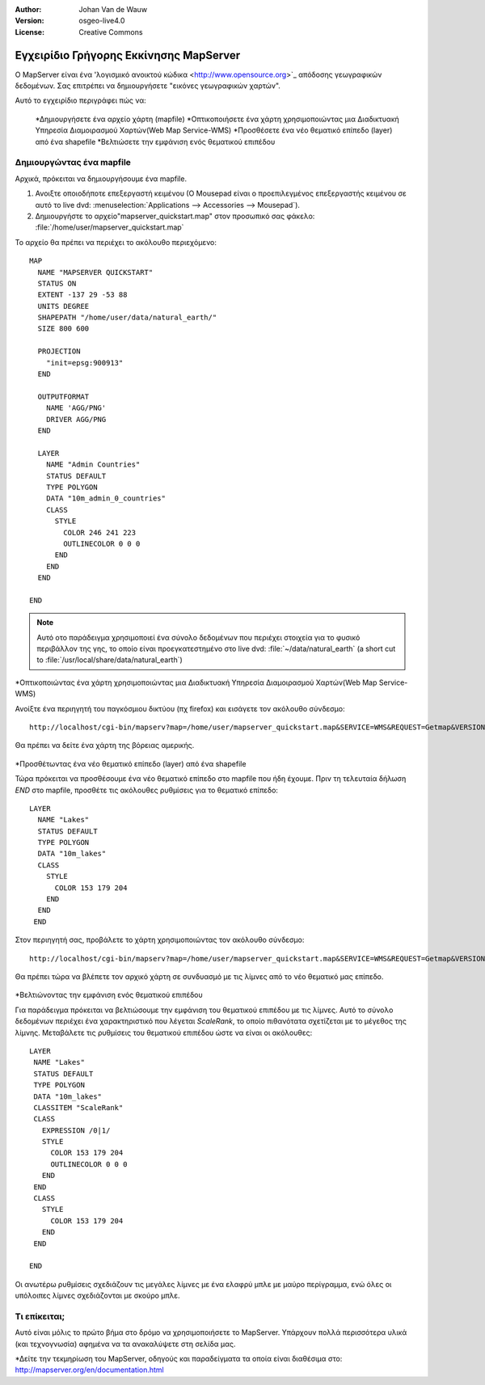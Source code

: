 :Author: Johan Van de Wauw
:Version: osgeo-live4.0
:License: Creative Commons

.. _mapserver-quickstart:

.. image:: ../../images/project_logos/logo-mapserver-new.png
  :scale: 65 %
  :alt: Project logo
  :align: right
  :target: http://mapserver.org/

.. image:: ../../images/logos/OSGeo_project.png
  :scale: 100 %
  :alt: OSGeo Project
  :align: right
  :target: http://www.osgeo.org


***************************************
Εγχειρίδιο Γρήγορης Εκκίνησης MapServer
***************************************

Ο MapServer είναι ένα 'λογισμικό ανοικτού κώδικα <http://www.opensource.org>`_ απόδοσης γεωγραφικών δεδομένων. Σας επιτρέπει να δημιουργήσετε "εικόνες γεωγραφικών χαρτών".

Αυτό το εγχειρίδιο περιγράφει πώς να:
     
  *Δημιουργήσετε ένα αρχείο χάρτη (mapfile)
  *Οπτικοποιήσετε ένα χάρτη χρησιμοποιώντας μια Διαδικτυακή Υπηρεσία Διαμοιρασμού Χαρτών(Web Map Service-WMS)
  *Προσθέσετε ένα νέο θεματικό επίπεδο (layer) από ένα shapefile
  *Βελτιώσετε την εμφάνιση ενός θεματικού επιπέδου

Δημιουργώντας ένα mapfile
=========================

Αρχικά, πρόκειται να δημιουργήσουμε ένα mapfile. 

#. Ανοιξτε οποιοδήποτε επεξεργαστή κειμένου (Ο Mousepad είναι ο προεπιλεγμένος επεξεργαστής κειμένου σε αυτό το live dvd: :menuselection:`Applications --> Accessories --> Mousepad`).
#. Δημιουργήστε το αρχείο"mapserver_quickstart.map" στον προσωπικό σας φάκελο: :file:`/home/user/mapserver_quickstart.map`

Το αρχείο θα πρέπει να περιέχει το ακόλουθο περιεχόμενο::

  MAP
    NAME "MAPSERVER QUICKSTART"
    STATUS ON
    EXTENT -137 29 -53 88
    UNITS DEGREE
    SHAPEPATH "/home/user/data/natural_earth/"
    SIZE 800 600
  
    PROJECTION
      "init=epsg:900913" 
    END

    OUTPUTFORMAT
      NAME 'AGG/PNG'
      DRIVER AGG/PNG
    END

    LAYER
      NAME "Admin Countries"
      STATUS DEFAULT
      TYPE POLYGON
      DATA "10m_admin_0_countries"
      CLASS 
        STYLE
          COLOR 246 241 223
          OUTLINECOLOR 0 0 0
        END
      END 
    END

  END

.. note::
   Αυτό οτο παράδειγμα χρησιμοποιεί ένα σύνολο δεδομένων που περιέχει στοιχεία για το φυσικό περιβάλλον της γης, το οποίο είναι προεγκατεστημένο στο live dvd: :file:`~/data/natural_earth` (a short cut to :file:`/usr/local/share/data/natural_earth`)


*Οπτικοποιώντας ένα χάρτη χρησιμοποιώντας μια Διαδικτυακή Υπηρεσία Διαμοιρασμού Χαρτών(Web Map Service-WMS)

Ανοίξτε ένα περιηγητή του παγκόσμιου δικτύου (πχ firefox) και εισάγετε τον ακόλουθο σύνδεσμο::

 http://localhost/cgi-bin/mapserv?map=/home/user/mapserver_quickstart.map&SERVICE=WMS&REQUEST=Getmap&VERSION=1.1.1&LAYERS=Admin%20Countries&SRS=EPSG:4326&BBOX=-137,29,-53,88&FORMAT=AGG/PNG&WIDTH=800&HEIGHT=600

Θα πρέπει να δείτε ένα χάρτη της βόρειας αμερικής.

  .. image:: ../../images/screenshots/800x600/mapserver_map.png
    :scale: 70 %

*Προσθέτωντας ένα νέο θεματικό επίπεδο (layer) από ένα shapefile

Τώρα πρόκειται να προσθέσουμε ένα νέο θεματικό επίπεδο στο mapfile που ήδη έχουμε. Πριν τη τελευταία δήλωση *END* στο mapfile, προσθέτε τις ακόλουθες ρυθμίσεις για το θεματικό επίπεδο::

 LAYER
   NAME "Lakes"
   STATUS DEFAULT
   TYPE POLYGON
   DATA "10m_lakes"
   CLASS 
     STYLE
       COLOR 153 179 204
     END
   END 
  END
 

Στον περιηγητή σας, προβάλετε το χάρτη χρησιμοποιώντας τον ακόλουθο σύνδεσμο::

 http://localhost/cgi-bin/mapserv?map=/home/user/mapserver_quickstart.map&SERVICE=WMS&REQUEST=Getmap&VERSION=1.1.1&LAYERS=Admin%20Countries,Lakes&SRS=EPSG:4326&BBOX=-137,29,-53,88&FORMAT=AGG/PNG&WIDTH=800&HEIGHT=600

Θα πρέπει τώρα να βλέπετε τον αρχικό χάρτη σε συνδυασμό με τις λίμνες από το νέο θεματικό μας επίπεδο.

  .. image:: ../../images/screenshots/800x600/mapserver_lakes.png
    :scale: 70 %

*Βελτιώνοντας την εμφάνιση ενός θεματικού επιπέδου

Για παράδειγμα πρόκειται να βελτιώσουμε την εμφάνιση του  θεματικού επιπέδου με τις λίμνες. Αυτό το σύνολο δεδομένων περιέχει ένα χαρακτηριστικό που λέγεται *ScaleRank*, το οποίο πιθανότατα σχετίζεται με το μέγεθος της λίμνης. Μεταβάλετε τις ρυθμίσεις του θεματικού επιπέδου ώστε να είναι οι ακόλουθες::

  LAYER
   NAME "Lakes"
   STATUS DEFAULT
   TYPE POLYGON
   DATA "10m_lakes"
   CLASSITEM "ScaleRank" 
   CLASS 
     EXPRESSION /0|1/  
     STYLE
       COLOR 153 179 204
       OUTLINECOLOR 0 0 0
     END
   END 
   CLASS 
     STYLE
       COLOR 153 179 204
     END
   END 

  END

Οι ανωτέρω ρυθμίσεις σχεδιάζουν τις μεγάλες λίμνες με ένα ελαφρύ μπλε με μαύρο περίγραμμα, ενώ όλες οι υπόλοιπες λίμνες σχεδιάζονται με σκούρο μπλε.

  .. image:: ../../images/screenshots/800x600/mapserver_lakes_scalerank.png
    :scale: 70 %

Τι επίκειται;
=============

Αυτό είναι μόλις το πρώτο βήμα στο δρόμο να χρησιμοποιήσετε το MapServer. Υπάρχουν πολλά περισσότερα υλικά (και τεχνογνωσία) αφημένα να τα ανακαλύψετε στη σελίδα μας.

*Δείτε την τεκμηρίωση του MapServer, οδηγούς και παραδείγματα τα οποία είναι διαθέσιμα στο: http://mapserver.org/en/documentation.html
